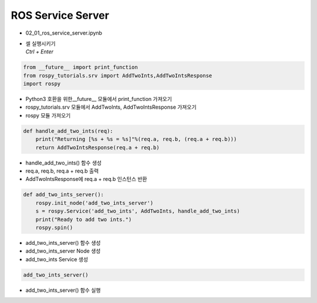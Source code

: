==================
ROS Service Server
==================


-   02_01_ros_service_server.ipynb
-   | 셀 실행시키기
    | `Ctrl + Enter`

.. image:: ../images/comm10.webp

.. image:: ../images/comm11.webp

.. code-block:: python

    from __future__ import print_function
    from rospy_tutorials.srv import AddTwoInts,AddTwoIntsResponse
    import rospy
    
-   Python3 호환을 위한__future__ 모듈에서 print_function 가져오기
-   rospy_tutorials.srv 모듈에서 AddTwoInts, AddTwoIntsResponse 가져오기
-   rospy 모듈 가져오기

.. code-block:: python

    def handle_add_two_ints(req):
        print("Returning [%s + %s = %s]"%(req.a, req.b, (req.a + req.b)))
        return AddTwoIntsResponse(req.a + req.b)

-   handle_add_two_ints() 함수 생성
-   req.a, req.b, req.a + req.b 출력
-   AddTwoIntsResponse에 req.a + req.b 인스턴스 반환

.. code-block:: python

    def add_two_ints_server():
        rospy.init_node('add_two_ints_server')
        s = rospy.Service('add_two_ints', AddTwoInts, handle_add_two_ints)
        print("Ready to add two ints.")
        rospy.spin()

-   add_two_ints_server() 함수 생성
-   add_two_ints_server Node 생성
-   add_two_ints Service 생성

.. code-block:: python

    add_two_ints_server()

-   add_two_ints_server() 함수 실행
